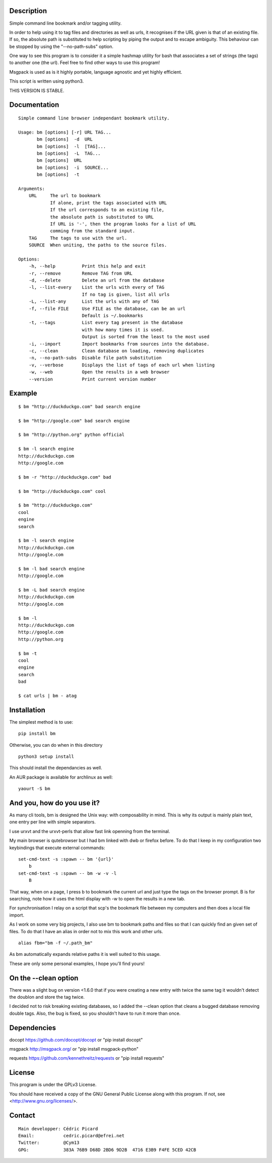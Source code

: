 Description
===========

Simple command line bookmark and/or tagging utility.

In order to help using it to tag files and directories as well as urls, it
recognises if the URL given is that of an existing file. If so, the absolute
path is substituted to help scripting by piping the output and to escape
ambiguity. This behaviour can be stopped by using the "--no-path-subs" option.

One way to see this program is to consider it a simple hashmap utility for
bash that associates a set of strings (the tags) to another one (the url).
Feel free to find other ways to use this program!

Msgpack is used as is it highly portable, language agnostic and yet highly
efficient.

This script is written using python3.


THIS VERSION IS STABLE.


Documentation
=============
::

    Simple command line browser independant bookmark utility.

    Usage: bm [options] [-r] URL TAG...
           bm [options]  -d  URL
           bm [options]  -l  [TAG]...
           bm [options]  -L  TAG...
           bm [options]  URL
           bm [options]  -i  SOURCE...
           bm [options]  -t

    Arguments:
        URL     The url to bookmark
                If alone, print the tags associated with URL
                If the url corresponds to an existing file,
                the absolute path is substituted to URL
                If URL is '-', then the program looks for a list of URL
                comming from the standard input.
        TAG     The tags to use with the url.
        SOURCE  When uniting, the paths to the source files.

    Options:
        -h, --help          Print this help and exit
        -r, --remove        Remove TAG from URL
        -d, --delete        Delete an url from the database
        -l, --list-every    List the urls with every of TAG
                            If no tag is given, list all urls
        -L, --list-any      List the urls with any of TAG
        -f, --file FILE     Use FILE as the database, can be an url
                            Default is ~/.bookmarks
        -t, --tags          List every tag present in the database
                            with how many times it is used.
                            Output is sorted from the least to the most used
        -i, --import        Import bookmarks from sources into the database.
        -c, --clean         Clean database on loading, removing duplicates
        -n, --no-path-subs  Disable file path substitution
        -v, --verbose       Displays the list of tags of each url when listing
        -w, --web           Open the results in a web browser
        --version           Print current version number

Example
=======

::

    $ bm "http://duckduckgo.com" bad search engine

    $ bm "http://google.com" bad search engine

    $ bm "http://python.org" python official

    $ bm -l search engine
    http://duckduckgo.com
    http://google.com

    $ bm -r "http://duckduckgo.com" bad

    $ bm "http://duckduckgo.com" cool

    $ bm "http://duckduckgo.com"
    cool
    engine
    search

    $ bm -l search engine
    http://duckduckgo.com
    http://google.com

    $ bm -l bad search engine
    http://google.com

    $ bm -L bad search engine
    http://duckduckgo.com
    http://google.com

    $ bm -l
    http://duckduckgo.com
    http://google.com
    http://python.org

    $ bm -t
    cool
    engine
    search
    bad

    $ cat urls | bm - atag


Installation
============

The simplest method is to use:

::

    pip install bm

Otherwise, you can do when in this directory

::

    python3 setup install

This should install the dependancies as well.

An AUR package is available for archlinux as well:

::

    yaourt -S bm


And you, how do you use it?
===========================

As many cli tools, bm is designed the Unix way: with composability in mind.
This is why its output is mainly plain text, one entry per line with simple
separators.

I use urxvt and the urxvt-perls that allow fast link openning from the
terminal.

My main browser is qutebrowser but I had bm linked with dwb or firefox
before. To do that I keep in my configuration two keybindings that execute
external commands:

::

    set-cmd-text -s :spawn -- bm '{url}'
        b
    set-cmd-text -s :spawn -- bm -w -v -l
        B

That way, when on a page, I press b to bookmark the current url and just type
the tags on the browser prompt. B is for searching, note how it uses the html
display with -w to open the results in a new tab.

For synchronisation I relay on a script that scp's the bookmark file between
my computers and then does a local file import.

As I work on some very big projects, I also use bm to bookmark paths and
files so that I can quickly find an given set of files. To do that I have an
alias in order not to mix this work and other urls.

::

    alias fbm="bm -f ~/.path_bm"

As bm automatically expands relative paths it is well suited to this usage.

These are only some personal examples, I hope you'll find yours!


On the --clean option
=====================

There was a slight bug on version <1.6.0 that if you were creating a new
entry with twice the same tag it wouldn't detect the doublon and store the
tag twice.

I decided not to risk breaking existing databases, so I added the --clean
option that cleans a bugged database removing double tags. Also, the bug is
fixed, so you shouldn't have to run it more than once.


Dependencies
============

docopt   https://github.com/docopt/docopt or "pip install docopt"

msgpack  http://msgpack.org/ or "pip install msgpack-python"

requests https://github.com/kennethreitz/requests or "pip install requests"

License
=======

This program is under the GPLv3 License.

You should have received a copy of the GNU General Public License
along with this program. If not, see <http://www.gnu.org/licenses/>.

Contact
=======

::

    Main developper: Cédric Picard
    Email:           cedric.picard@efrei.net
    Twitter:         @Cym13
    GPG:             383A 76B9 D68D 2BD6 9D2B  4716 E3B9 F4FE 5CED 42CB
